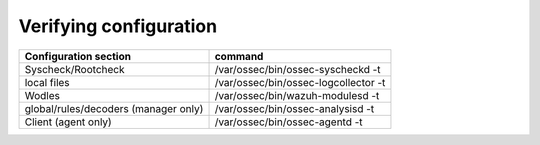 .. Copyright (C) 2020 Wazuh, Inc.

.. _verifying_configuration:

Verifying configuration
========================

+--------------------------------------+----------------------------------------+
| Configuration section                | command                                |
+======================================+========================================+
| Syscheck/Rootcheck                   | /var/ossec/bin/ossec-syscheckd -t      |
+--------------------------------------+----------------------------------------+
| local files                          | /var/ossec/bin/ossec-logcollector -t   |
+--------------------------------------+----------------------------------------+
| Wodles                               | /var/ossec/bin/wazuh-modulesd -t       |
+--------------------------------------+----------------------------------------+
| global/rules/decoders (manager only) | /var/ossec/bin/ossec-analysisd -t      |
+--------------------------------------+----------------------------------------+
| Client (agent only)                  | /var/ossec/bin/ossec-agentd -t         |
+--------------------------------------+----------------------------------------+
